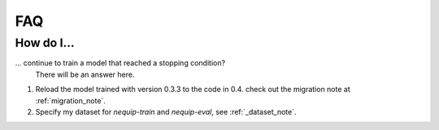 FAQ
===

How do I...
-----------

... continue to train a model that reached a stopping condition?
    There will be an answer here.

1. Reload the model trained with version 0.3.3 to the code in 0.4.
   check out the migration note at :ref:`migration_note`.

2. Specify my dataset for `nequip-train` and `nequip-eval`, see :ref:`_dataset_note`.

